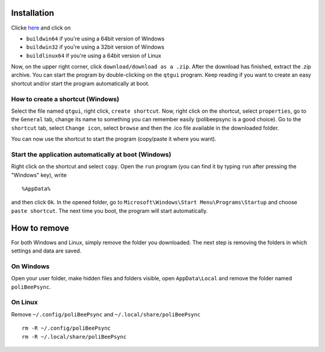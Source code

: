 Installation
=============

Clicke `here <https://www.dropbox.com/sh/piyhj83x7ymhnw8/AAAzzA53UwuY4popz3v0kK-na?dl=0>`_
and click on

* ``buildwin64`` if you're using a 64bit version of Windows
* ``buildwin32`` if you're using a 32bit version of Windows
* ``buildlinux64`` if you're using a 64bit version of Linux

Now, on the upper right corner, click ``download/download as a .zip``.
After the download has finished, extract the .zip archive.
You can start the program by double-clicking on the ``qtgui`` program.
Keep reading if you want to create an easy shortcut and/or start the 
program automatically at boot.

How to create a shortcut (Windows)
-----------------------------------

Select the
file named ``qtgui``, right click, ``create shortcut``. Now, right click on
the shortcut, select ``properties``, go to the ``General`` tab, change its name
to something you can remember easily (polibeepsync is a good choice). Go
to the ``shortcut`` tab, select ``Change icon``, select ``browse`` and then
the .ico file available in the downloaded folder.

You can now use the shortcut to start the program (copy/paste it where 
you want).

Start the application automatically at boot (Windows)
-----------------------------------------------------

Right click on the shortcut and select ``copy``.
Open the ``run`` program (you can find it by typing ``run`` after pressing
the "Windows" key), write
::
	%AppData%
	
and then click ``Ok``. In the opened folder, go to ``Microsoft\Windows\Start Menu\Programs\Startup``
and choose ``paste shortcut``. The next time you boot, the program will 
start automatically.

How to remove
=================

For both Windows and Linux, simply remove the folder you downloaded. The next
step is removing the folders in which settings and data are saved.

On Windows
------------

Open your user folder, make hidden files and folders visible, open 
``AppData\Local``
and remove the folder named ``poliBeePsync``.

On Linux
-----------

Remove ``~/.config/poliBeePsync`` and ``~/.local/share/poliBeePsync``
::
    rm -R ~/.config/poliBeePsync
    rm -R ~/.local/share/poliBeePsync
